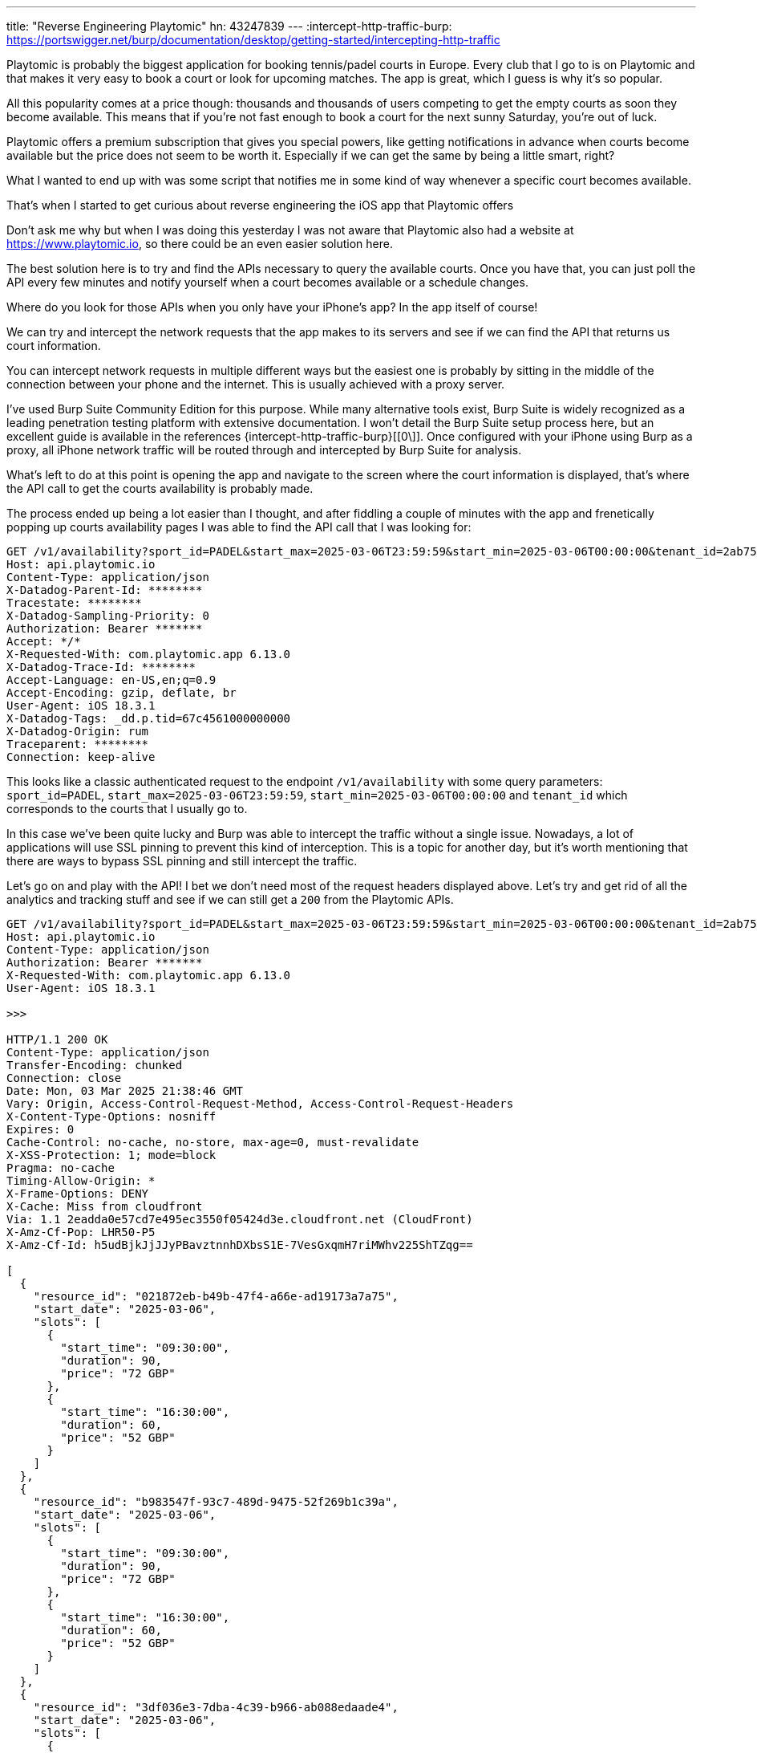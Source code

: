 ---
title: "Reverse Engineering Playtomic"
hn: 43247839
---
:intercept-http-traffic-burp: https://portswigger.net/burp/documentation/desktop/getting-started/intercepting-http-traffic

Playtomic is probably the biggest application for booking tennis/padel courts in
Europe. Every club that I go to is on Playtomic and that makes it very easy to
book a court or look for upcoming matches. The app is great, which I guess is
why it's so popular.

All this popularity comes at a price though: thousands and thousands of users
competing to get the empty courts as soon they become available. This means that
if you're not fast enough to book a court for the next sunny Saturday, you're
out of luck.

Playtomic offers a premium subscription that gives you special powers, like
getting notifications in advance when courts become available but the price does
not seem to be worth it. Especially if we can get the same by being a little
smart, right?

What I wanted to end up with was some script that notifies me in some kind of
way whenever a specific court becomes available.

That's when I started to get curious about reverse engineering the iOS app that
Playtomic offers

[chat,matt]
--
Don't ask me why but when I was doing this yesterday I was not aware that
Playtomic also had a website at https://www.playtomic.io, so there could be an
even easier solution here.
--

The best solution here is to try and find the APIs necessary to query the
available courts.  Once you have that, you can just poll the API every few
minutes and notify yourself when a court becomes available or a schedule
changes.

Where do you look for those APIs when you only have your iPhone's app? In the
app itself of course!

We can try and intercept the network requests that the app makes to its servers
and see if we can find the API that returns us court information.

You can intercept network requests in multiple different ways but the easiest
one is probably by sitting in the middle of the connection between your phone
and the internet. This is usually achieved with a proxy server.

I've used Burp Suite Community Edition for this purpose. While many alternative
tools exist, Burp Suite is widely recognized as a leading penetration testing
platform with extensive documentation. I won't detail the Burp Suite setup
process here, but an excellent guide is available in the references
{intercept-http-traffic-burp}[[0\]]. Once configured with your iPhone using Burp
as a proxy, all iPhone network traffic will be routed through and intercepted by
Burp Suite for analysis.

What's left to do at this point is opening the app and navigate to the screen
where the court information is displayed, that's where the API call to get the
courts availability is probably made.

The process ended up being a lot easier than I thought, and after fiddling a
couple of minutes with the app and frenetically popping up courts availability
pages I was able to find the API call that I was looking for:

```http
GET /v1/availability?sport_id=PADEL&start_max=2025-03-06T23:59:59&start_min=2025-03-06T00:00:00&tenant_id=2ab75436-9bb0-4e9c-9a6f-b12931a9ca4a
Host: api.playtomic.io
Content-Type: application/json
X-Datadog-Parent-Id: ******** 
Tracestate: ********
X-Datadog-Sampling-Priority: 0
Authorization: Bearer *******
Accept: */*
X-Requested-With: com.playtomic.app 6.13.0
X-Datadog-Trace-Id: ********
Accept-Language: en-US,en;q=0.9
Accept-Encoding: gzip, deflate, br
User-Agent: iOS 18.3.1
X-Datadog-Tags: _dd.p.tid=67c4561000000000
X-Datadog-Origin: rum
Traceparent: ********
Connection: keep-alive
```

This looks like a classic authenticated request to the endpoint
`/v1/availability` with some query parameters: `sport_id=PADEL`,
`start_max=2025-03-06T23:59:59`, `start_min=2025-03-06T00:00:00` and `tenant_id`
which corresponds to the courts that I usually go to.

In this case we've been quite lucky and Burp was able to intercept the traffic
without a single issue.  Nowadays, a lot of applications will use SSL pinning to
prevent this kind of interception. This is a topic for another day, but it's
worth mentioning that there are ways to bypass SSL pinning and still intercept
the traffic.

Let's go on and play with the API! I bet we don't need most of the request
headers displayed above. Let's try and get rid of all the analytics and tracking
stuff and see if we can still get a `200` from the Playtomic APIs.

```http
GET /v1/availability?sport_id=PADEL&start_max=2025-03-06T23:59:59&start_min=2025-03-06T00:00:00&tenant_id=2ab75436-9bb0-4e9c-9a6f-b12931a9ca4a
Host: api.playtomic.io
Content-Type: application/json
Authorization: Bearer *******
X-Requested-With: com.playtomic.app 6.13.0
User-Agent: iOS 18.3.1

>>>

HTTP/1.1 200 OK
Content-Type: application/json
Transfer-Encoding: chunked
Connection: close
Date: Mon, 03 Mar 2025 21:38:46 GMT
Vary: Origin, Access-Control-Request-Method, Access-Control-Request-Headers
X-Content-Type-Options: nosniff
Expires: 0
Cache-Control: no-cache, no-store, max-age=0, must-revalidate
X-XSS-Protection: 1; mode=block
Pragma: no-cache
Timing-Allow-Origin: *
X-Frame-Options: DENY
X-Cache: Miss from cloudfront
Via: 1.1 2eadda0e57cd7e495ec3550f05424d3e.cloudfront.net (CloudFront)
X-Amz-Cf-Pop: LHR50-P5
X-Amz-Cf-Id: h5udBjkJjJJyPBavztnnhDXbsS1E-7VesGxqmH7riMWhv225ShTZqg==

[
  {
    "resource_id": "021872eb-b49b-47f4-a66e-ad19173a7a75",
    "start_date": "2025-03-06",
    "slots": [
      {
        "start_time": "09:30:00",
        "duration": 90,
        "price": "72 GBP"
      },
      {
        "start_time": "16:30:00",
        "duration": 60,
        "price": "52 GBP"
      }
    ]
  },
  {
    "resource_id": "b983547f-93c7-489d-9475-52f269b1c39a",
    "start_date": "2025-03-06",
    "slots": [
      {
        "start_time": "09:30:00",
        "duration": 90,
        "price": "72 GBP"
      },
      {
        "start_time": "16:30:00",
        "duration": 60,
        "price": "52 GBP"
      }
    ]
  },
  {
    "resource_id": "3df036e3-7dba-4c39-b966-ab088edaade4",
    "start_date": "2025-03-06",
    "slots": [
      {
        "start_time": "09:30:00",
        "duration": 60,
        "price": "48 GBP"
      },
      {
        "start_time": "10:30:00",
        "duration": 60,
        "price": "48 GBP"
      },
      {
        "start_time": "13:30:00",
        "duration": 90,
        "price": "72 GBP"
      }
    ]
  }
]
```

Nice! The server seems to be okay if we just provide the bare minimum, but what if
we also remove the `Authorization` header?

```http
GET /v1/availability?sport_id=PADEL&start_max=2025-03-06T23:59:59&start_min=2025-03-06T00:00:00&tenant_id=2ab75436-9bb0-4e9c-9a6f-b12931a9ca4a
Host: api.playtomic.io
Content-Type: application/json
X-Requested-With: com.playtomic.app 6.13.0
User-Agent: iOS 18.3.1

>>>

HTTP/1.1 200 OK
Content-Type: application/json
...
```

Can't get any better than this, we don't even need to be authenticated to call
the API! This saved us a bunch of time and effort that we would have spent
trying to reverse engineer the authentication mechanism.

It would be cool if we could ask for an entire month of availability, maybe we can tweak the `start_max` and `start_min` parameters to achieve that:

```http
GET /v1/availability?sport_id=PADEL&start_max=2025-04-06T23:59:59&start_min=2025-03-06T00:00:00&tenant_id=2ab75436-9bb0-4e9c-9a6f-b12931a9ca4a
Host: api.playtomic.io
Content-Type: application/json
X-Requested-With: com.playtomic.app 6.13.0
User-Agent: iOS 18.3.1

>>>

HTTP/1.1 400 Bad Request
...
{
  "localized_message": "Not allowed to request more than 25h",
  "status": "INCORRECT_PARAMETERS"
}
```

The server doesn't seem to like that, indeed we can only request a maximum of 25
hours of availability at a time. That's a bummer, but we can work with that.

Let's start building a script that queries the API and returns us with the
availability of the courts.  I'm only playing during weekends so it makes sense
for me to have a lookahead window of 2 weeks, only asking specifically for the
weekends.

I haven't been posting Go in a while on this blog, I feel like that would be the best language for this task.
Let's define our structs first:

```go
// Slot represents a single availability slot
type Slot struct {
	StartTime string `json:"start_time"` // Start time of the slot (e.g., "09:30:00")
	Duration  int    `json:"duration"`   // Duration of the slot in minutes
	Price     string `json:"price"`      // Price of the slot (e.g., "48 GBP")
}

// AvailabilityResponse represents the entire JSON response
type AvailabilityResponse struct {
	ResourceID string `json:"resource_id"` // Resource ID (e.g., "3df036e3-7dba-4c39-b966-ab088edaade4")
	StartDate  string `json:"start_date"`  // Start date of the availability (e.g., "2025-03-06")
	Slots      []Slot `json:"slots"`       // List of available slots
}
```

I'd then need a function to conveniently get the days of the weekend for the next 2 weeks:

```go
// getNextWeekends returns the next two Saturdays and Sundays from today
func getNextWeekends() []time.Time {
	today := time.Now()
	var weekends []time.Time

	// Find the next Saturday and Sunday
	daysUntilSaturday := (time.Saturday - today.Weekday() + 7) % 7
	nextSaturday := today.AddDate(0, 0, int(daysUntilSaturday))
	nextSunday := nextSaturday.AddDate(0, 0, 1)

	// Add the next two weekends
	weekends = append(weekends, nextSaturday, nextSunday)
	weekends = append(weekends, nextSaturday.AddDate(0, 0, 7), nextSunday.AddDate(0, 0, 7))

	return weekends
}
```

And a function to build the request that is going to be issued for a single date:

```go
// buildGetRequest builds a GET request for the given target date
func buildGetRequest(targetDate time.Time) (*http.Request, error) {
	// Base URL
	baseURL := "https://api.playtomic.io/v1/availability"

	// Derive start and end times from the target date
	startDate := time.Date(targetDate.Year(), targetDate.Month(), targetDate.Day(), 0, 0, 0, 0, targetDate.Location())
	endDate := time.Date(targetDate.Year(), targetDate.Month(), targetDate.Day(), 23, 59, 59, 0, targetDate.Location())

	// Query parameters
	params := url.Values{}
	params.Add("sport_id", "PADEL")
	params.Add("start_min", startDate.Format("2006-01-02T15:04:05"))
	params.Add("start_max", endDate.Format("2006-01-02T15:04:05"))
	params.Add("tenant_id", "2ab75436-9bb0-4e9c-9a6f-b12931a9ca4a")

	// Construct the full URL with query parameters
	fullURL := fmt.Sprintf("%s?%s", baseURL, params.Encode())

	// Create the GET request
	req, err := http.NewRequest("GET", fullURL, nil)
	if err != nil {
		return nil, fmt.Errorf("failed to create request: %w", err)
	}

	return req, nil
}
```

Finally, we can issue the request and parse the response with this other function:

```go
// fetchAvailability fetches the availability for the given target date
func fetchAvailability(targetDate time.Time) ([]AvailabilityResponse, error) {
	// Build the GET request
	req, err := buildGetRequest(targetDate)
	if err != nil {
		return nil, fmt.Errorf("error building request: %w", err)
	}

	// Make the HTTP request
	client := &http.Client{}
	resp, err := client.Do(req)
	if err != nil {
		return nil, fmt.Errorf("error making request: %w", err)
	}
	defer resp.Body.Close()

	// Read the response body
	body, err := io.ReadAll(resp.Body)
	if err != nil {
		return nil, fmt.Errorf("error reading response body: %w", err)
	}

	// Parse the JSON response into a slice of AvailabilityResponse
	var availability []AvailabilityResponse
	err = json.Unmarshal(body, &availability)
	if err != nil {
		return nil, fmt.Errorf("error unmarshalling JSON: %w", err)
	}

	return availability, nil
}
```

This is a good start, we could now call `fetchAvailability` and with a bit of pretty printing logic we can get a table
with the available slots for the next two weekends.

```go
func main() {
	// Get the next two Saturdays and Sundays
	weekends := getNextWeekends()

	// Fetch availability for each date
	availabilityByDate := make(map[string][]Slot)
	for _, targetDate := range weekends {
		fmt.Printf("Fetching availability for date: %s\n", targetDate.Format("2006-01-02"))

		// Fetch availability
		availabilities, err := fetchAvailability(targetDate)
		if err != nil {
			fmt.Printf("Error fetching availability: %v\n", err)
			continue
		}

		// Process each availability response
		for _, availability := range availabilities {
			// Append slots to the date key
			availabilityByDate[availability.StartDate] = append(availabilityByDate[availability.StartDate], availability.Slots...)
		}
	}

    fmt.Println(prettyPrintTable(availabilityByDate))
}
```

```console
$ go run main.go
DATE         START TIME  DURATION
2025-03-08   19:00:00       60
2025-03-09   20:00:00       60
```

This is just what I wanted, now we need to think of a way to get this delivered
somewhere to us so that we can rush to the app and book the court whenever our
favorite slot becomes available.

Running this script in a cron job every 10 minutes would do it, but I don't want to be notified every single time
a request is made. Ideally, for a first iteration I would like to get notified only when a new slot becomes available or
another slot is removed. Basically, I want to receive a notification whenever the availability changes in any way.

We can detect a change in availability by comparing the hash of the new and previous table of slots. Whenever the hash changes,
the script would need to store a file containing the hash of the current table of slots so that it can be compared the next time
a request is issued.

```go
// computeHash computes a SHA-256 hash of the availability data
func computeHash(data map[string][]Slot) string {
	jsonData, err := json.Marshal(data)
	if err != nil {
		return ""
	}
	hash := sha256.Sum256(jsonData)
	return hex.EncodeToString(hash[:])
}
```

We have a couple of options when it comes to notifications, the two most common
ones that I always use are emails and Slack. For this particular case I'm going
to use email, I can send the notification to all of my friends without actually
creating a Slack channel just for that, which seems a bit too much work.

```go
// notify sends an email notification using Gmail using App passwords
func notify(message string) {
	// Gmail account credentials
	from := "my-supersecret-email@youwillneverknow.com"
	password := os.Getenv("SMTP_PWD")

	// List of recipients
	subscribers := os.Getenv("SUBSCRIBERS")
	var to []string

	err := json.Unmarshal([]byte(subscribers), &to)
	if err != nil {
		panic("cannot parse emails")
	}

	// SMTP server configuration
	smtpHost := "smtp.gmail.com"
	smtpPort := "587"

	// Email content
	subject := "Playtomic Update"
	body := fmt.Sprintf("The availability table has changed:\n\n%s", message)

	// Construct the email message
	msg := fmt.Sprintf("From: %s\nTo: %s\nSubject: %s\n\n%s",
		from, strings.Join(to, ","), subject, body)

	// Authenticate and send the email
	auth := smtp.PlainAuth("", from, password, smtpHost)
	err = smtp.SendMail(smtpHost+":"+smtpPort, auth, from, to, []byte(msg))
	if err != nil {
		fmt.Printf("Error sending email: %v\n", err)
	} else {
		fmt.Println("Email notification sent successfully!")
	}
}
```

We can make use of these two new functions now

```go
func main() {
	// Get the next two Saturdays and Sundays
	weekends := getNextWeekends()

	// Fetch availability for each date
	availabilityByDate := make(map[string][]Slot)
	for _, targetDate := range weekends {
		fmt.Printf("Fetching availability for date: %s\n", targetDate.Format("2006-01-02"))

		// Fetch availability
		availabilities, err := fetchAvailability(targetDate)
		if err != nil {
			fmt.Printf("Error fetching availability: %v\n", err)
			continue
		}

		// Process each availability response
		for _, availability := range availabilities {
			// Append slots to the date key
			availabilityByDate[availability.StartDate] = append(availabilityByDate[availability.StartDate], availability.Slots...)
		}
	}

	// Compute the hash of the current availability data
	currentHash := computeHash(availabilityByDate)

	// Read the previous hash from a file (if it exists)
	var previousHash string
	hashFile := "availability_hash.txt"
	if _, err := os.Stat(hashFile); err == nil {
		hashBytes, err := os.ReadFile(hashFile)
		if err != nil {
			fmt.Printf("Error reading hash file: %v\n", err)
		} else {
			previousHash = string(hashBytes)
		}
	}

	// Compare hashes to detect changes
	if currentHash != previousHash {
		// Write the new hash to the file
		err := os.WriteFile(hashFile, []byte(currentHash), 0644)
		if err != nil {
			fmt.Printf("Error writing hash file: %v\n", err)
		}

		// Write the table to a file
		outputFile := "availability_table.txt"
		err = writeTableToFile(outputFile, availabilityByDate)
		if err != nil {
			fmt.Printf("Error writing table to file: %v\n", err)
		} else {
			fmt.Printf("Table written to %s\n", outputFile)
		}

		// Send a notification
		notify(prettyPrintTable(availabilityByDate))
	} else {
		fmt.Println("No changes detected in the availability table.")
	}
}
```

If I run this now, I'm going to get an email to my inbox, a self-sent email
because I'm currently using my own email address to send the notifications.

```console
$ SUBSCRIBERS="[\"my-supersecret-email@youwillneverknow.com\"]" SMTP_PWD="secret" go run main.go
```

With that, we have our script that notifies us whenever the availability of the
courts changes. What's left to do is write a cron job that runs this script periodically.

I could have written my cron job so that it runs every 10 minutes on one of my
raspis at home, but I have a better and more reliable solution: GitHub Actions.

Did you know you can run cron jobs on GitHub Actions? It's a great way to run
periodic tasks without having to worry about the infrastructure. Plus, if
something goes wrong, you can always check the logs on GitHub on the go, which
is not always super convenient if the cron job is running in your LAN.

[chat,matt]
--
Don't trust me on this one, but another advantage here is that Github Actions
runners will change the IP address every time they run, so you can't be easily
blocked by the Playtomic servers and those will look like legitimate requests.
--

Here's the CI/CD pipeline configuration file

```yaml
name: Run Availability Checker

on:
  schedule:
    # Run every 10 minutes
    - cron: '*/10 * * * *'
  workflow_dispatch: # Allow manual triggering

jobs:
  check-availability:
    runs-on: ubuntu-latest

    steps:
      - name: Checkout code
        uses: actions/checkout@v3

      - name: Set up Go
        uses: actions/setup-go@v4
        with:
          go-version: '1.24'

      # We can leverage the runner's cache to store the hash of the availability table
      - name: Restore hash cache
        id: cache-hash
        uses: actions/cache@v3
        with:
          path: availability_hash.txt
          key: availability-hash

      # Run the Go program
      - name: Run Go program
        env:
          SUBSCRIBERS: ${{ secrets.SUBSCRIBERS }}
          SMTP_PWD: ${{ secrets.SMTP_PWD }}
        run: |
          echo ${{ env.SUBSCRIBERS }}
          go run main.go

      # Save the hash file to cache
      - name: Save hash cache
        if: steps.cache-hash.outputs.cache-hit != 'true'
        uses: actions/cache@v3
        with:
          path: availability_hash.txt
          key: availability-hash
```

That is it! I can now sit back and relax, knowing that I will be notified
whenever a court becomes available and I'll be able to book it, or at least have
a chance to do so.